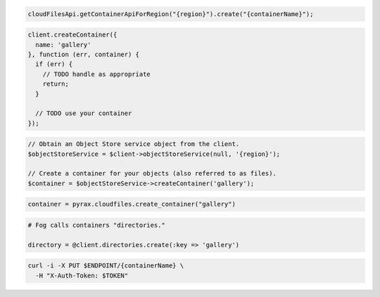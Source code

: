 .. code-block:: csharp

.. code-block:: java

  cloudFilesApi.getContainerApiForRegion("{region}").create("{containerName}");

.. code-block:: javascript

  client.createContainer({
    name: 'gallery'
  }, function (err, container) {
    if (err) {
      // TODO handle as appropriate
      return;
    }

    // TODO use your container
  });

.. code-block:: php

  // Obtain an Object Store service object from the client.
  $objectStoreService = $client->objectStoreService(null, '{region}');

  // Create a container for your objects (also referred to as files).
  $container = $objectStoreService->createContainer('gallery');

.. code-block:: python

  container = pyrax.cloudfiles.create_container("gallery")

.. code-block:: ruby

  # Fog calls containers "directories."

  directory = @client.directories.create(:key => 'gallery')

.. code-block:: sh

  curl -i -X PUT $ENDPOINT/{containerName} \
    -H "X-Auth-Token: $TOKEN"

